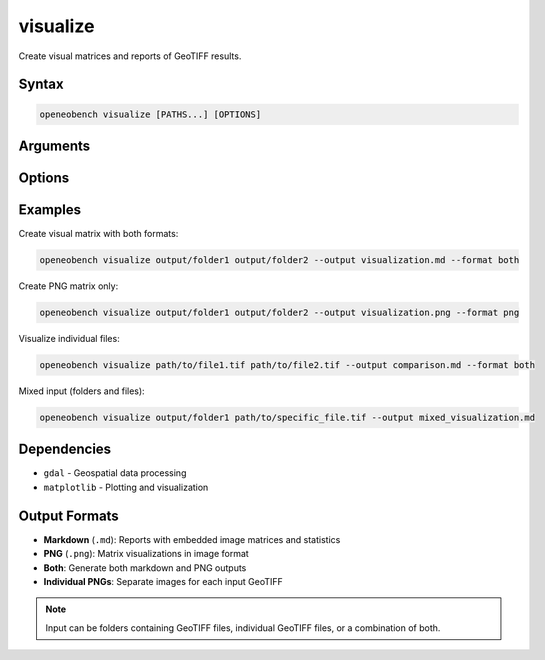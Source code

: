 visualize
=========

Create visual matrices and reports of GeoTIFF results.

Syntax
------

.. code-block:: bash

   openeobench visualize [PATHS...] [OPTIONS]

Arguments
---------

.. option:: PATHS

   Input folders or individual files to visualize

Options
-------

.. option:: --output <file>

   Output file path

.. option:: --format <format>

   Output format: 'md', 'png', or 'both' (default: inferred from extension)

Examples
--------

Create visual matrix with both formats:

.. code-block:: bash

   openeobench visualize output/folder1 output/folder2 --output visualization.md --format both

Create PNG matrix only:

.. code-block:: bash

   openeobench visualize output/folder1 output/folder2 --output visualization.png --format png

Visualize individual files:

.. code-block:: bash

   openeobench visualize path/to/file1.tif path/to/file2.tif --output comparison.md --format both

Mixed input (folders and files):

.. code-block:: bash

   openeobench visualize output/folder1 path/to/specific_file.tif --output mixed_visualization.md

Dependencies
------------

* ``gdal`` - Geospatial data processing
* ``matplotlib`` - Plotting and visualization

Output Formats
--------------

* **Markdown** (``.md``): Reports with embedded image matrices and statistics
* **PNG** (``.png``): Matrix visualizations in image format
* **Both**: Generate both markdown and PNG outputs
* **Individual PNGs**: Separate images for each input GeoTIFF

.. note::
   Input can be folders containing GeoTIFF files, individual GeoTIFF files, or a combination of both.
